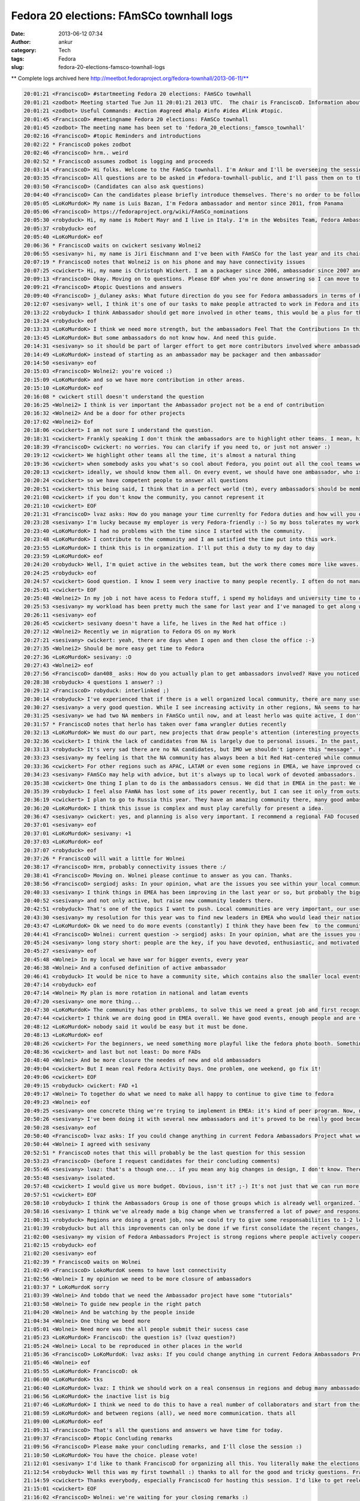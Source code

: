 Fedora 20 elections: FAmSCo townhall logs
#########################################
:date: 2013-06-12 07:34
:author: ankur
:category: Tech
:tags: Fedora
:slug: fedora-20-elections-famsco-townhall-logs

** Complete logs archived here http://meetbot.fedoraproject.org/fedora-townhall/2013-06-11/**

.. code-block:: irc

    20:01:21 <FranciscoD> #startmeeting Fedora 20 elections: FAmSCo townhall
    20:01:21 <zodbot> Meeting started Tue Jun 11 20:01:21 2013 UTC.  The chair is FranciscoD. Information about MeetBot at http://wiki.debian.org/MeetBot.
    20:01:21 <zodbot> Useful Commands: #action #agreed #halp #info #idea #link #topic.
    20:01:45 <FranciscoD> #meetingname Fedora 20 elections: FAmSCo townhall
    20:01:45 <zodbot> The meeting name has been set to 'fedora_20_elections:_famsco_townhall'
    20:02:16 <FranciscoD> #topic Reminders and introductions
    20:02:22 * FranciscoD pokes zodbot
    20:02:46 <FranciscoD> hrm.. weird
    20:02:52 * FranciscoD assumes zodbot is logging and proceeds
    20:03:14 <FranciscoD> Hi folks. Welcome to the FAmSCo townhall. I'm Ankur and I'll be overseeing the session today.
    20:03:35 <FranciscoD> All questions are to be asked in #fedora-townhall-public, and I'll pass them on to the candidates to answer here in #fedora-townhall.
    20:03:50 <FranciscoD> (Candidates can also ask questions)
    20:04:40 <FranciscoD> Can the candidates please briefly introduce themselves. There's no order to be followed. Please begin when you're ready :)
    20:05:05 <LoKoMurdoK> My name is Luis Bazan, I'm Fedora ambassador and mentor since 2011, from Panama
    20:05:06 <FranciscoD> https://fedoraproject.org/wiki/FAmSCo_nominations
    20:05:30 <robyduck> Hi, my name is Robert Mayr and I live in Italy. I'm in the Websites Team, Fedora Ambassador and mentor for EMEA. 8 years ago I also founded the local Italian Fedora community.
    20:05:37 <robyduck> eof
    20:05:40 <LoKoMurdoK> eof
    20:06:36 * FranciscoD waits on cwickert sesivany Wolnei2
    20:06:55 <sesivany> hi, my name is Jiri Eischmann and I've been with FAmSCo for the last year and its chair for the last 6 months. I work for Red Hat in Brno, Czech Republic as a community manager .
    20:07:19 * FranciscoD notes that Wolnei2 is on his phone and may have connectivity issues
    20:07:25 <cwickert> Hi, my name is Christoph Wickert. I am a packager since 2006, ambassador since 2007 and on FAmSCo for a 1,5 years. I also served as FAMsCo chair, before sesivany took over.
    20:09:13 <FranciscoD> Okay. Moving on to questions. Please EOF when you're done answering so I can move to the next question
    20:09:21 <FranciscoD> #topic Questions and answers
    20:09:40 <FranciscoD> j_dulaney asks: What future direction do you see for Fedora ambassadors in terms of highlighting other teams contributions?
    20:12:07 <sesivany> well, I think it's one of our tasks to make people attracted to work in Fedora and its teams. And part of it is to explain what the teams are doing and how important it is for Fedora.
    20:13:22 <robyduck> I think Ambassador should get more involved in other teams, this would be a plus for the single teams but also for the ambassadors themself, as they probably would remain more active. Ambassadors will know (and also highlight) better the single activities of the teams, which helps them when they are talking at events, for example.
    20:13:24 <robyduck> eof
    20:13:33 <LoKoMurdoK> I think we need more strength, but the ambassadors Feel That the Contributions In this area are staying weak.
    20:13:45 <LoKoMurdoK> But some ambassadors do not know how. And need this guide.
    20:14:31 <sesivany> so it should be part of larger effort to get more contributors involved where ambassadors should play an important role. I always say even to ambassador candidates that there are other teams out there and they might want to be active there too.
    20:14:49 <LoKoMurdoK> instead of starting as an ambassador may be packager and then ambassador
    20:14:50 <sesivany> eof
    20:15:03 <FranciscoD> Wolnei2: you're voiced :)
    20:15:09 <LoKoMurdoK> and so we have more contribution in other areas.
    20:15:10 <LoKoMurdoK> eof
    20:16:08 * cwickert still doesn't understand the question
    20:16:25 <Wolnei2> I think is ver important the Ambassador project not be a end of contribution
    20:16:32 <Wolnei2> And be a door for other projects
    20:17:02 <Wolnei2> Eof
    20:18:06 <cwickert> I am not sure I understand the question.
    20:18:31 <cwickert> Frankly speaking I don't think the ambassadors are to highlight other teams. I mean, highlight them to whom?
    20:18:39 <FranciscoD> cwickert: no worries. You can clarify if you need to, or just not answer :)
    20:19:12 <cwickert> We highlight other teams all the time, it's almost a natural thing
    20:19:36 <cwickert> when somebody asks you what's so cool about Fedora, you point out all the cool teams we have
    20:20:13 <cwickert> ideally, we should know them all. On every event, we should have one ambassador, who is also a member of the packagers, the design team, the translators and so on
    20:20:24 <cwickert> so we have competent people to answer all questions
    20:20:51 <cwickert> this being said, I think that in a perfect world (tm), every ambassadors should be member of at least one other team
    20:21:08 <cwickert> if you don't know the community, you cannot represent it
    20:21:10 <cwickert> EOF
    20:21:31 <FranciscoD> lvaz asks: How do you manage your time currenlty for Fedora duties and how will you do it as a Famsco member?
    20:23:28 <sesivany> I'm lucky because my employer is very Fedora-friendly :-) So my boss tolerates my work for Fedora and my day is pretty much mix of my duties in Red Hat and work for Fedora.
    20:23:40 <LoKoMurdoK> I had no problems with the time since I started with the community.
    20:23:48 <LoKoMurdoK> I contribute to the community and I am satisfied the time put into this work.
    20:23:55 <LoKoMurdoK> I think this is in organization. I'll put this a duty to my day to day
    20:23:59 <LoKoMurdoK> eof
    20:24:20 <robyduck> Well, I'm quiet active in the websites team, but the work there comes more like waves. As ambassador I'm already doing several things, so it wouldn't be so much effort enlarging this activity and dedicate more time to it, because on the other hand I can contribute to get more results for the whole community.
    20:24:25 <robyduck> eof
    20:24:57 <cwickert> Good question. I know I seem very inactive to many people recently. I often do not manage to attend the IRC meetings any more due to changes in my dayjob. nevertheless I am still a very active ambassador, for example I recently organized LinuxTag, one of the two biggest events here in EMEA. I mostly work on Fedora in my spare time and on the weekends and even if that is not obvious, I can assure you that I am working hard and will continue to do s
    20:25:01 <cwickert> EOF
    20:25:48 <Wolnei2> In my job i not have acess to Fedora stuff, i spend my holidays and university time to do Fedora stuffs
    20:25:53 <sesivany> my workload has been pretty much the same for last year and I've managed to get along well. I missed about three meetings out of 30 in the last term and it was always due to other activities related to Fedora.
    20:26:11 <sesivany> eof
    20:26:45 <cwickert> sesivany doesn't have a life, he lives in the Red hat office :)
    20:27:12 <Wolnei2> Recently we in migration to Fedora OS on my Work
    20:27:21 <sesivany> cwickert: yeah, there are days when I open and then close the office :-)
    20:27:35 <Wolnei2> Should be more easy get time to Fedora
    20:27:36 <LoKoMurdoK> sesivany: :O
    20:27:43 <Wolnei2> eof
    20:27:56 <FranciscoD> dan408_ asks: How do you actually plan to get ambassadors involved? Have you noticed there are no NA candidates? What do you plan to do about that? And why do you think that is?
    20:28:38 <robyduck> 4 questions 1 answer? :)
    20:29:12 <FranciscoD> robyduck: interlinked ;)
    20:30:14 <robyduck> I've experienced that if there is a well organized local community, there are many users, which means more contributors and therefore also more ambassadors. We should work more on this.
    20:30:27 <sesivany> a very good question. While I see increasing activity in other regions, NA seems to have declining activity (from outsider's point of view)...
    20:31:25 <sesivany> we had two NA members in FAmSCo until now, and at least herlo was quite active, I don't know their reasons not to candidate again...
    20:31:57 * FranciscoD notes that herlo has taken over fama wrangler duties recently
    20:32:13 <LoKoMurdoK> We must do our part, new projects that draw people's attention (interesting proyects).
    20:32:36 <cwickert> I think the lack of candidates from NA is largely due to personal issues. In the past, NA was always very strong, but seems that things have slowed down a bit recently. I'm afraid there is not much FAmSCo can do about this, it's on the NA ambassadors to change it and of course we will support them whenever they need help, be it budget, logistics or whatever.
    20:33:13 <robyduck> It's very sad there are no NA candidates, but IMO we shouldn't ignore this "message". FAmSCo can do much more, also for NA, but as in every region we need fresh ambassadors also in NA.
    20:33:23 <sesivany> my feeling is that the NA community has always been a bit Red Hat-centered while communities in other regions started outside Red Hat. So it may lead to a situation when everything stands and falls with redhatters.
    20:33:36 <cwickert> For other regions such as APAC, LATAM or even some regions in EMEA, we have improved community presence, so it's not impossible, but for NA I don't really know what the problems are.
    20:34:23 <sesivany> FAmSCo may help with advice, but it's always up to local work of devoted ambassadors.
    20:35:38 <cwickert> One thing I plan to do is the ambassadors census. We did that in EMEA in the past: We reach out to the leaders of the local communities and ask them, how things are going in their country. Something along the lines of: "How many active people do you have, how many events do you run, how much budget do you need? What problems are you facing and what can we do to help you?" With these answers, we should be able to improve our support.
    20:35:39 <robyduck> I feel also FAmNA has lost some of its power recently, but I can see it only from outside. The two things might be connected.
    20:36:19 <cwickert> I plan to go to Russia this year. They have an amazing community there, many good ambassadors, but we hardly hear from them. Time to change that. EOF
    20:36:20 <LoKoMurdoK> I think this issue is complex and must play carefully for present a idea.
    20:36:47 <sesivany> cwickert: yes, and planning is also very important. I recommend a regional FAD focused on planning what activities to do in NA.
    20:37:01 <sesivany> eof
    20:37:01 <LoKoMurdoK> sesivany: +1
    20:37:03 <LoKoMurdoK> eof
    20:37:07 <robyduck> eof
    20:37:26 * FranciscoD will wait a little for Wolnei
    20:38:17 <FranciscoD> Hrm, probably connectivity issues there :/
    20:38:41 <FranciscoD> Moving on. Wolnei please continue to answer as you can. Thanks.
    20:38:56 <FranciscoD> sergiodj asks: In your opinion, what are the issues you see within your local community, and how do you plan to tackle them?
    20:40:33 <sesivany> I think things in EMEA has been improving in the last year or so, but probably the biggest problem, and I think it applies to all regions, is to keep people active.
    20:40:52 <sesivany> and not only active, but raise new community leaders there.
    20:42:51 <robyduck> That's one of the topics I want to push. Local communities are very important, our users/contributors come from there, mainly. In Italy we had for al long time 2 communities, and that's happening also in other countries actually. If there are more than one in one country we should have some small guidelines of how to manage this.
    20:43:30 <sesivany> my resolution for this year was to find new leaders in EMEA who would lead their national or local communities and take an active role in the regional community. And I think we have several promising ambassadors, but it's too early to say if we've been successful.
    20:43:47 <LoKoMurdoK> Ok we need to do more events (constantly) I think they have been few  to the community. We need to make FADs and other to attention grabbing some more. taking into account that the fedora community is well organized.
    20:44:41 <FranciscoD> Wolnei: current question -> sergiodj asks: In your opinion, what are the issues you see within your local community, and how do you plan to tackle them?
    20:45:24 <sesivany> long story short: people are the key, if you have devoted, enthusiastic, and motivated people, you can overcome any other problem.
    20:45:27 <sesivany> eof
    20:45:48 <Wolnei> In my local we have war for bigger events, every year
    20:46:38 <Wolnei> And a confused definition of active ambassador
    20:46:41 <robyduck> It would be nice to have a community site, which contains also the smaller local events, the big events (Flock) and who is the leader of the single local team. A lot of work, ok, but I think we could manage better also the events part.
    20:47:14 <robyduck> eof
    20:47:14 <Wolnei> My plan is more rotation in national and latam events
    20:47:20 <sesivany> one more thing...
    20:47:30 <LoKoMurdoK> The community has other problems, to solve this we need a great job and first recognize where is the root of the problem to cut it.
    20:47:44 <cwickert> I think we are doing good in EMEA overall. We have good events, enough people and are very active in general. One thing that concerns me are how events are nowadays. Technical conferences are well attended and get more professional, but exhibitions, the events where ambassadors are going to represent Fedora, are going down. Less visitors and it's little to see. It's just boring to show two laptops with the latest Fedora. We need to think about new
    20:48:12 <LoKoMurdoK> nobody said it would be easy but it must be done.
    20:48:13 <LoKoMurdoK> eof
    20:48:26 <cwickert> For the beginners, we need something more playful like the fedora photo booth. Something interactive where people can play. And for the professionals, we should go and attend their conferences. Go to PyCon and tell people why Fedora is cool for developing python.
    20:48:36 <cwickert> and last but not least: Do more FADs
    20:48:40 <Wolnei> And be more closure the needes of new and old ambassadors
    20:49:04 <cwickert> But I mean real Fedora Activity Days. One problem, one weekend, go fix it!
    20:49:06 <cwickert> EOF
    20:49:15 <robyduck> cwickert: FAD +1
    20:49:17 <Wolnei> To together do what we need to make all happy to continue to give time to fedora
    20:49:23 <Wolnei> eof
    20:49:25 <sesivany> one concrete thing we're trying to implement in EMEA: it's kind of peer program. Now, new ambassadors are left in vacuum after they finish the mentorship. We want to make sure there is someone who makes sure that they settle in the community, attend at least one bigger event to meet other contributors, have some agenda what to do in their first year.
    20:50:26 <sesivany> I've been doing it with several new ambassadors and it's proved to be really good because they all remain active.
    20:50:28 <sesivany> eof
    20:50:40 <FranciscoD> lvaz asks: If you could change anything in current Fedora Ambassadors Project what would it be? Why?
    20:50:44 <Wolnei> I agreed with sesivany
    20:52:51 * FranciscoD notes that this will probably be the last question for this session
    20:53:23 <FranciscoD> (before I request candidates for their concluding comments)
    20:55:46 <sesivany> lvaz: that's a though one... if you mean any big changes in design, I don't know. There have been suggestions to adopt national LoCo teams as Ubuntu has. Although I do support national communities if they have enough members, I think the regions are a good size for our communities. What I like about FAm is that in regions we really cooperate, people from different countries, cultures,... while LoCo teams in Ubuntu are quite
    20:55:48 <sesivany> isolated.
    20:57:48 <cwickert> I would give us more budget. Obvious, isn't it? ;-) It's not just that we can run more events and do more stuff with more money, but also that we have more participation. Since budget planning was handed over from Red Hat to FAmSCo and we handed it over to the regional communities, participation has improved a lot. People start thinking about all the cool things that could do with sufficient financial backup. I'm not saying, we should throw tons o
    20:57:51 <cwickert> EOF
    20:58:10 <robyduck> I think the Ambassadors Group is one of those groups which is already well organized. The wiki is clear, meetings are held regularly and useful for all. We can always improve, sure, for example we could find a way to re-activate "sleeping" ambassadors, try to pull them in other teams or simply create local events to let them re-fall in love with Fedora.
    20:58:16 <sesivany> I think we've already made a big change when we transferred a lot of power and responsibility to regions, closer to contributors. I think our immediate goal should be to make sure that it works well, or regions cope with the new situation well etc.
    21:00:31 <robyduck> Regions are doing a great job, now we could try to give some responsabilities to 1-2 local ambassadors of every country, means less work for the Region and a more capillarized work.
    21:01:39 <robyduck> but all this improvements can only be done if we first consolidate the recent changes, which were big changes and very useful.
    21:02:00 <sesivany> my vision of Fedora Ambassadors Project is strong regions where people actively cooperate and FAmSCo as gluing body where we exchange experience from regions, help out regions and ensure inter-regional cooperation.
    21:02:15 <robyduck> eof
    21:02:20 <sesivany> eof
    21:02:39 * FranciscoD waits on Wolnei
    21:02:49 <FranciscoD> LokoMurdoK seems to have lost connectivity
    21:02:56 <Wolnei> I my opinion we need to be more closure of ambassadors
    21:03:37 * LoKoMurdoK sorry
    21:03:39 <Wolnei> And tobdo that we need the Ambassador project have some "tutorials"
    21:03:58 <Wolnei> To guide new people in the right patch
    21:04:20 <Wolnei> And be watching by the people inside
    21:04:34 <Wolnei> One thing we beed more
    21:05:01 <Wolnei> Need more was the all people submit their sucess case
    21:05:23 <LoKoMurdoK> FranciscoD: the question is? (lvaz question?)
    21:05:24 <Wolnei> Local to be reproduced in other places in the world
    21:05:36 <FranciscoD> LoKoMurdoK: lvaz asks: If you could change anything in current Fedora Ambassadors Project what would it be? Why?
    21:05:46 <Wolnei> eof
    21:05:55 <LoKoMurdoK> FranciscoD: ok
    21:06:00 <LoKoMurdoK> tks
    21:06:40 <LoKoMurdoK> lvaz: I think we should work on a real consensus in regions and debug many ambassadors who are but not.
    21:06:56 <LoKoMurdoK> the inactive list is big
    21:07:46 <LoKoMurdoK> I think we need to do this to have a real number of collaborators and start from there.
    21:08:59 <LoKoMurdoK> and between regions (all), we need more communication. thats all
    21:09:00 <LoKoMurdoK> eof
    21:09:31 <FranciscoD> That's all the questions and answers we have time for today.
    21:09:37 <FranciscoD> #topic Concluding remarks
    21:09:56 <FranciscoD> Please make your concluding remarks, and I'll close the session :)
    21:10:50 <LoKoMurdoK> You have the choice. please vote!
    21:12:01 <sesivany> I'd like to thank FranciscoD for organizing all this. You literally make the elections! And also all FAmSCo candidates that they've decided to candidate. FAmSCo needs you!
    21:12:54 <robyduck> Well this was my first townhall :) thanks to all for the good and tricky questions. FranciscoD you did a great job, not only this evening, all the planning! Thanks!
    21:14:59 <cwickert> Thanks everybody, especially FranciscoD for hosting this session. I'd like to get reelected, to finish the budget stuff. We are in transition, we have changed and improved a lot, but it's still a bit messy. Let's clean up the mess and continue our work. Less red tape and more power to the local communities and ambassadors. Go vote!
    21:15:01 <cwickert> EOF
    21:16:02 <FranciscoD> Wolnei: we're waiting for your closing remarks :)
    21:16:22 <Wolnei> Eof
    21:16:23 <LoKoMurdoK> thanks FranciscoD for all, and all who were in this session
    21:16:26 <LoKoMurdoK> bless
    21:16:29 <LoKoMurdoK> and regards!
    21:16:32 <LoKoMurdoK> vote!
    21:16:33 <LoKoMurdoK> eof
    21:16:59 <FranciscoD> Thank you everyone for coming. It's a pleasure to manage the community elections :)
    21:17:13 <FranciscoD> I wish you all the best of luck. May the votes be with you ;)
    21:17:17 <FranciscoD> #endmeeting

